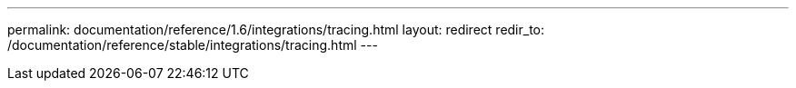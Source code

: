 ---
permalink: documentation/reference/1.6/integrations/tracing.html
layout: redirect
redir_to: /documentation/reference/stable/integrations/tracing.html
---
